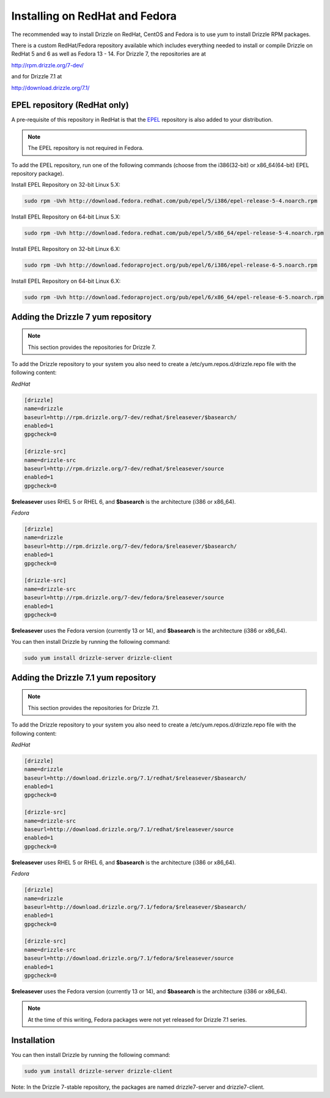 Installing on RedHat and Fedora
===============================

The recommended way to install Drizzle on RedHat, CentOS and Fedora is to use
`yum` to install Drizzle RPM packages.

There is a custom RedHat/Fedora repository available which includes everything 
needed to install or compile Drizzle on RedHat 5 and 6 as well as 
Fedora 13 - 14. For Drizzle 7, the repositories are at

http://rpm.drizzle.org/7-dev/ 

and for Drizzle 7.1 at

http://download.drizzle.org/7.1/

EPEL repository (RedHat only)
-----------------------------

A pre-requisite of this repository in RedHat is that the
`EPEL <http://fedoraproject.org/wiki/EPEL>`_ repository is also added to your
distribution.

.. note::

   The EPEL repository is not required in Fedora.

To add the EPEL repository, run one of the following commands (choose from the 
i386(32-bit) or x86_64(64-bit) EPEL repository package).

Install EPEL Repository on 32-bit Linux 5.X:

.. code-block:: bash

  sudo rpm -Uvh http://download.fedora.redhat.com/pub/epel/5/i386/epel-release-5-4.noarch.rpm

Install EPEL Repository on 64-bit Linux 5.X:

.. code-block:: bash

  sudo rpm -Uvh http://download.fedora.redhat.com/pub/epel/5/x86_64/epel-release-5-4.noarch.rpm

Install EPEL Repository on 32-bit Linux 6.X:

.. code-block:: bash

  sudo rpm -Uvh http://download.fedoraproject.org/pub/epel/6/i386/epel-release-6-5.noarch.rpm

Install EPEL Repository on 64-bit Linux 6.X:

.. code-block:: bash

  sudo rpm -Uvh http://download.fedoraproject.org/pub/epel/6/x86_64/epel-release-6-5.noarch.rpm


Adding the Drizzle 7 yum repository
-----------------------------------

.. note::

    This section provides the repositories for Drizzle 7.

To add the Drizzle repository to your system you also need to create a 
/etc/yum.repos.d/drizzle.repo file with the following content:

*RedHat*

.. code-block:: ini

   [drizzle]
   name=drizzle
   baseurl=http://rpm.drizzle.org/7-dev/redhat/$releasever/$basearch/
   enabled=1
   gpgcheck=0

   [drizzle-src]
   name=drizzle-src
   baseurl=http://rpm.drizzle.org/7-dev/redhat/$releasever/source
   enabled=1
   gpgcheck=0

**$releasever** uses RHEL 5 or RHEL 6, and **$basearch** is the architecture 
(i386 or x86_64).

*Fedora*

.. code-block:: ini

   [drizzle]
   name=drizzle
   baseurl=http://rpm.drizzle.org/7-dev/fedora/$releasever/$basearch/
   enabled=1
   gpgcheck=0

   [drizzle-src]
   name=drizzle-src
   baseurl=http://rpm.drizzle.org/7-dev/fedora/$releasever/source
   enabled=1
   gpgcheck=0

**$releasever** uses the Fedora version (currently 13 or 14), and **$basearch** 
is the architecture (i386 or x86_64).

You can then install Drizzle by running the following command:

.. code-block:: bash

   sudo yum install drizzle-server drizzle-client


Adding the Drizzle 7.1 yum repository
-------------------------------------

.. note::

    This section provides the repositories for Drizzle 7.1.

To add the Drizzle repository to your system you also need to create a 
/etc/yum.repos.d/drizzle.repo file with the following content:

*RedHat*

.. code-block:: ini

   [drizzle]
   name=drizzle
   baseurl=http://download.drizzle.org/7.1/redhat/$releasever/$basearch/
   enabled=1
   gpgcheck=0

   [drizzle-src]
   name=drizzle-src
   baseurl=http://download.drizzle.org/7.1/redhat/$releasever/source
   enabled=1
   gpgcheck=0

**$releasever** uses RHEL 5 or RHEL 6, and **$basearch** is the architecture 
(i386 or x86_64).

*Fedora*

.. code-block:: ini

   [drizzle]
   name=drizzle
   baseurl=http://download.drizzle.org/7.1/fedora/$releasever/$basearch/
   enabled=1
   gpgcheck=0

   [drizzle-src]
   name=drizzle-src
   baseurl=http://download.drizzle.org/7.1/fedora/$releasever/source
   enabled=1
   gpgcheck=0

**$releasever** uses the Fedora version (currently 13 or 14), and **$basearch** 
is the architecture (i386 or x86_64).

.. note::

    At the time of this writing, Fedora packages were not yet released for 
    Drizzle 7.1 series.


Installation
------------

You can then install Drizzle by running the following command:

.. code-block:: bash

   sudo yum install drizzle-server drizzle-client

Note: In the Drizzle 7-stable repository, the packages are named 
drizzle7-server and drizzle7-client.

